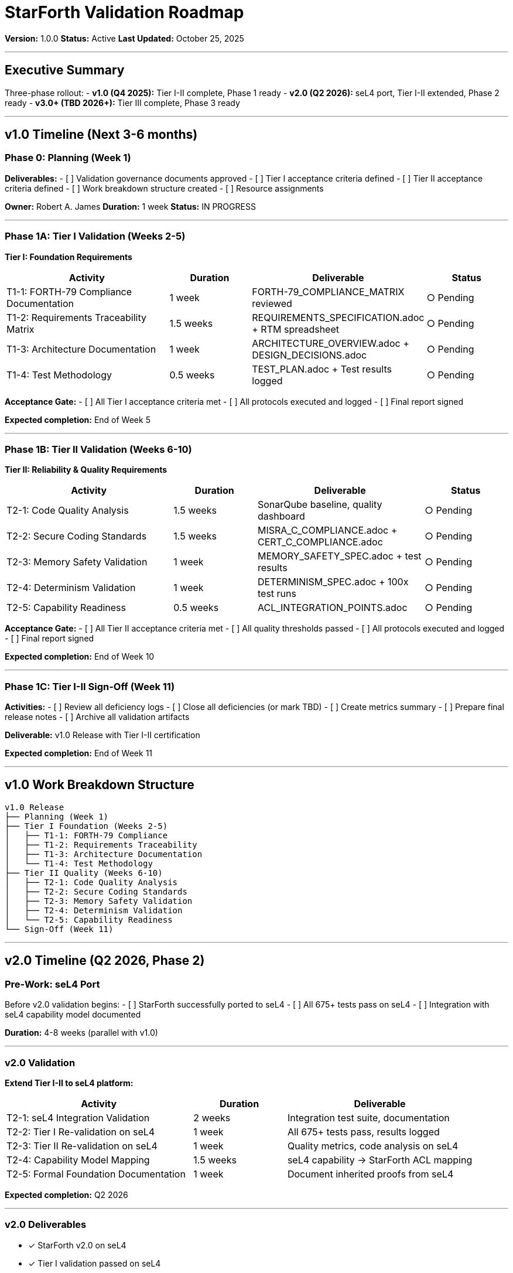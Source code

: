 ////
StarForth Validation Roadmap

Document Metadata:
- Document ID: starforth-governance/validation-roadmap
- Version: 1.0.0
- Created: 2025-10-25
- Purpose: Define timeline and sequencing for validation across all tiers and phases
- Scope: v1.0 through Phase 3
- Status: ROADMAP
////

= StarForth Validation Roadmap

**Version:** 1.0.0
**Status:** Active
**Last Updated:** October 25, 2025

---

== Executive Summary

Three-phase rollout:
- **v1.0 (Q4 2025):** Tier I-II complete, Phase 1 ready
- **v2.0 (Q2 2026):** seL4 port, Tier I-II extended, Phase 2 ready
- **v3.0+ (TBD 2026+):** Tier III complete, Phase 3 ready

---

== v1.0 Timeline (Next 3-6 months)

=== Phase 0: Planning (Week 1)

**Deliverables:**
- [ ] Validation governance documents approved
- [ ] Tier I acceptance criteria defined
- [ ] Tier II acceptance criteria defined
- [ ] Work breakdown structure created
- [ ] Resource assignments

**Owner:** Robert A. James
**Duration:** 1 week
**Status:** IN PROGRESS

---

=== Phase 1A: Tier I Validation (Weeks 2-5)

**Tier I: Foundation Requirements**

[cols="2,1,2,1"]
|===
| Activity | Duration | Deliverable | Status

| T1-1: FORTH-79 Compliance Documentation
| 1 week
| FORTH-79_COMPLIANCE_MATRIX reviewed
| ○ Pending

| T1-2: Requirements Traceability Matrix
| 1.5 weeks
| REQUIREMENTS_SPECIFICATION.adoc + RTM spreadsheet
| ○ Pending

| T1-3: Architecture Documentation
| 1 week
| ARCHITECTURE_OVERVIEW.adoc + DESIGN_DECISIONS.adoc
| ○ Pending

| T1-4: Test Methodology
| 0.5 weeks
| TEST_PLAN.adoc + Test results logged
| ○ Pending

|===

**Acceptance Gate:**
- [ ] All Tier I acceptance criteria met
- [ ] All protocols executed and logged
- [ ] Final report signed

**Expected completion:** End of Week 5

---

=== Phase 1B: Tier II Validation (Weeks 6-10)

**Tier II: Reliability & Quality Requirements**

[cols="2,1,2,1"]
|===
| Activity | Duration | Deliverable | Status

| T2-1: Code Quality Analysis
| 1.5 weeks
| SonarQube baseline, quality dashboard
| ○ Pending

| T2-2: Secure Coding Standards
| 1.5 weeks
| MISRA_C_COMPLIANCE.adoc + CERT_C_COMPLIANCE.adoc
| ○ Pending

| T2-3: Memory Safety Validation
| 1 week
| MEMORY_SAFETY_SPEC.adoc + test results
| ○ Pending

| T2-4: Determinism Validation
| 1 week
| DETERMINISM_SPEC.adoc + 100x test runs
| ○ Pending

| T2-5: Capability Readiness
| 0.5 weeks
| ACL_INTEGRATION_POINTS.adoc
| ○ Pending

|===

**Acceptance Gate:**
- [ ] All Tier II acceptance criteria met
- [ ] All quality thresholds passed
- [ ] All protocols executed and logged
- [ ] Final report signed

**Expected completion:** End of Week 10

---

=== Phase 1C: Tier I-II Sign-Off (Week 11)

**Activities:**
- [ ] Review all deficiency logs
- [ ] Close all deficiencies (or mark TBD)
- [ ] Create metrics summary
- [ ] Prepare final release notes
- [ ] Archive all validation artifacts

**Deliverable:** v1.0 Release with Tier I-II certification

**Expected completion:** End of Week 11

---

== v1.0 Work Breakdown Structure

[source,text]
----
v1.0 Release
├── Planning (Week 1)
├── Tier I Foundation (Weeks 2-5)
│   ├── T1-1: FORTH-79 Compliance
│   ├── T1-2: Requirements Traceability
│   ├── T1-3: Architecture Documentation
│   └── T1-4: Test Methodology
├── Tier II Quality (Weeks 6-10)
│   ├── T2-1: Code Quality Analysis
│   ├── T2-2: Secure Coding Standards
│   ├── T2-3: Memory Safety Validation
│   ├── T2-4: Determinism Validation
│   └── T2-5: Capability Readiness
└── Sign-Off (Week 11)
----

---

== v2.0 Timeline (Q2 2026, Phase 2)

=== Pre-Work: seL4 Port

Before v2.0 validation begins:
- [ ] StarForth successfully ported to seL4
- [ ] All 675+ tests pass on seL4
- [ ] Integration with seL4 capability model documented

**Duration:** 4-8 weeks (parallel with v1.0)

---

=== v2.0 Validation

**Extend Tier I-II to seL4 platform:**

[cols="2,1,2"]
|===
| Activity | Duration | Deliverable

| T2-1: seL4 Integration Validation
| 2 weeks
| Integration test suite, documentation

| T2-2: Tier I Re-validation on seL4
| 1 week
| All 675+ tests pass, results logged

| T2-3: Tier II Re-validation on seL4
| 1 week
| Quality metrics, code analysis on seL4

| T2-4: Capability Model Mapping
| 1.5 weeks
| seL4 capability → StarForth ACL mapping

| T2-5: Formal Foundation Documentation
| 1 week
| Document inherited proofs from seL4

|===

**Expected completion:** Q2 2026

---

=== v2.0 Deliverables

- ✓ StarForth v2.0 on seL4
- ✓ Tier I validation passed on seL4
- ✓ Tier II validation passed on seL4
- ✓ Formal foundation documented (what seL4 proves for us)
- ✓ Capability model integration complete

---

== v3.0+ Timeline (Phase 3, 2026+)

=== Pre-Work: Tier III Preparation

Before Tier III validation begins:
- [ ] StarForth standalone microkernel implemented
- [ ] Scheduler algorithm finalized and specified
- [ ] ACL model finalized and specified
- [ ] Message broker specification complete
- [ ] Capability creation/revocation protocol finalized

**Duration:** 3-6 months (could be parallel with Phase 2)

---

=== v3.0 Validation: Tier III Formal Assurance

[cols="2,1,2"]
|===
| Activity | Duration | Deliverable

| T3-1: Formalization Setup
| 2 weeks
| Isabelle/HOL project structure, imports

| T3-2: ACL Model Formalization
| 4 weeks
| ACL_FORMAL_SPEC.thy complete

| T3-3: ACL Enforcement Proof
| 4-6 weeks
| ACL_ENFORCEMENT_PROOF.thy proven

| T3-4: Word Composition Safety
| 3-4 weeks
| WORD_COMPOSITION_SAFETY.thy proven

| T3-5: Scheduler Correctness
| 4-6 weeks
| SCHEDULER_CORRECTNESS.thy proven

| T3-6: Isolation Guarantees
| 3-4 weeks
| ISOLATION_GUARANTEES.thy proven

| T3-7: Message Broker Reliability
| 3-4 weeks
| MESSAGE_BROKER_RELIABILITY.thy proven

|===

**Expected completion:** Late 2026 or 2027

---

=== v3.0 Deliverables

- ✓ StarForth v3.0+ as standalone microkernel
- ✓ Tier I-III validation complete
- ✓ All theorems proven (Isabelle/HOL)
- ✓ All proofs machine-checked
- ✓ Formal assurance certification

---

== Milestone Schedule

[cols="1,2,1,1"]
|===
| Date | Milestone | Tier | Status

| 2025-10-25
| Governance framework complete
| Planning
| ✓ Complete

| 2025-11-XX
| Tier I validation started
| I
| ○ Pending

| 2025-12-XX
| Tier I validation complete
| I
| ○ Pending

| 2026-01-XX
| Tier II validation started
| II
| ○ Pending

| 2026-02-XX
| Tier II validation complete
| II
| ○ Pending

| 2026-03-XX
| v1.0 released (Tier I-II certified)
| I-II
| ○ Pending

| 2026-Q2
| seL4 port completed
| Phase 2
| ○ Pending

| 2026-Q2
| v2.0 validation on seL4
| I-II (extended)
| ○ Pending

| 2026-TBD
| Tier III preparation complete
| Phase 3
| ○ Pending

| 2026-TBD
| Tier III Isabelle/HOL work starts
| III
| ○ Pending

| 2027-TBD
| v3.0 released (Tier I-III certified)
| I-III
| ○ Pending

|===

---

== Resource Requirements

=== v1.0 (Next 3-6 months)

**Required:**
- 1 Validation Engineer (full-time) — Execute protocols, log results
- 1 Maintainer (part-time, 30%) — Review, approve, sign-off
- 1 Review Authority (part-time, 20%) — Audit, certify

**Tools:**
- SonarQube or Clang Static Analyzer (free/open-source options)
- Git (existing)
- GitHub (existing)
- AsciiDoc (free)
- Spreadsheet (RTM, metrics)

**Estimated effort:** 11 weeks FTE (full-time equivalent)

---

=== v2.0 (Q2 2026)

**Required:**
- 1 Validation Engineer (full-time) — seL4 validation
- 1 Maintainer (part-time, 20%) — seL4 port oversight
- 1 seL4 Expert (part-time, TBD) — Integration guidance

**Estimated effort:** 4-6 weeks FTE

---

=== v3.0 (2026+)

**Required:**
- 1 Formal Verification Expert (full-time) — Isabelle/HOL proofs
- 1 Mathematician/Logician (part-time) — Proof review
- 1 Maintainer (part-time, 20%) — Overall kernel coordination

**Estimated effort:** 14-28 weeks FTE

---

== Risk Assessment

=== High Risk Items

| Risk | Impact | Mitigation |
|------|--------|-----------|
| Deficiency discovered late in Tier II | Blocks v1.0 release | Weekly metrics reviews |
| seL4 port takes longer than expected | Delays v2.0 | Start now, run parallel |
| Proof attempts fail (unforeseen) | Tier III blocked | Prototype formalization early |

=== Medium Risk Items

| Risk | Impact | Mitigation |
|------|--------|-----------|
| Expertise gap in formal verification | Tier III slow | Hire/consult expert early |
| Documentation incomplete for hand-off | Quality drops | Mandatory doc checklist |
| Test coverage gaps discovered | Acceptance fails | Weekly coverage metrics |

### Low Risk Items

| Risk | Impact | Mitigation |
|------|--------|-----------|
| Minor deficiencies in Tier I-II | Isolated fixes | Deficiency log + remediation |
| Performance regressions | Not release-blocking | Performance baseline, alerts |

---

== Dependencies and Constraints

=== Hard Dependencies

- [ ] Git repository available
- [ ] StarForth source code stable (not under major refactoring)
- [ ] Platform support stable (Linux, Fiasco.OC, seL4)

=== Soft Dependencies

- [ ] Team commitment (validation is not part-time)
- [ ] Management support (not canceling validation halfway)
- [ ] Customer interest (validation is not hypothetical)

---

== Sign-Off Authority

=== v1.0 Release

**Validated by:** [Validation Engineer name/TBD]
**Reviewed by:** [Review Authority name/TBD]
**Approved by:** Robert A. James (Maintainer)

---

=== v2.0 Release

**Validated by:** [Validation Engineer name/TBD]
**Reviewed by:** [Review Authority name/TBD]
**seL4 Expert:** [Expert name/TBD]
**Approved by:** Robert A. James (Maintainer)

---

=== v3.0+ Release

**Formalized by:** [Formal Verification Expert name/TBD]
**Proof Reviewed by:** [Mathematician name/TBD]
**Validated by:** [Validation Engineer name/TBD]
**Approved by:** Robert A. James (Maintainer)

---

== Document History

[cols="^1,^2,2,<4"]
|===
| Version | Date | Author | Change Summary

| 1.0.0
| 2025-10-25
| rajames
| Created validation roadmap with v1.0/v2.0/v3.0 timelines
|===

---

== Document Approval & Signature

[cols="2,2,1"]
|===
| Role | Name/Title | Signature

| **Author/Maintainer**
| Robert A. James
|

| **Date Approved**
| 25 October, 2025
| _______________

| **PGP Fingerprint**
| 497CF5C0D295A7E8065C5D9A9CD3FBE66B5E2AE4
|

|===

**PGP Signature Block:**
```
-----BEGIN PGP SIGNATURE-----

[Your PGP signature here - generated via: gpg --clearsign VALIDATION_ROADMAP.adoc]

-----END PGP SIGNATURE-----
```

**To Sign This Document:**
```bash
gpg --clearsign VALIDATION_ROADMAP.adoc
# This creates VALIDATION_ROADMAP.adoc.asc (signed version)
```

**To Verify Signature:**
```bash
gpg --verify VALIDATION_ROADMAP.adoc.asc
```


**Next:** See `ACCEPTANCE_CRITERIA_ALL_TIERS.adoc` for passing criteria.

**StarForth:** Roadmap defined. Ready to execute.